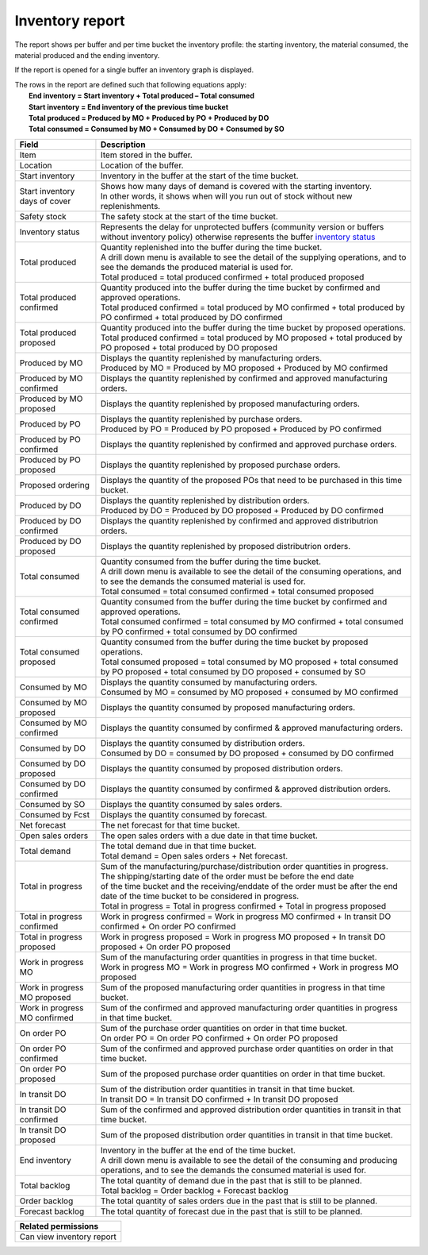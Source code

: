 ================
Inventory report
================

The report shows per buffer and per time bucket the inventory profile:
the starting inventory, the material consumed, the material produced and
the ending inventory.

If the report is opened for a single buffer an inventory graph is displayed.

| The rows in the report are defined such that following equations apply:
|   **End inventory = Start inventory + Total produced – Total consumed**
|   **Start inventory = End inventory of the previous time bucket**
|   **Total produced = Produced by MO + Produced by PO + Produced by DO**
|   **Total consumed = Consumed by MO + Consumed by DO + Consumed by SO**

============================== ==============================================================================
Field                          Description
============================== ==============================================================================
Item                           Item stored in the buffer.

Location                       Location of the buffer.

Start inventory                Inventory in the buffer at the start of the time bucket.

Start inventory days of cover  | Shows how many days of demand is covered with the starting inventory.
                               | In other words, it shows when will you run out of stock without new
                                 replenishments.

Safety stock                   The safety stock at the start of the time bucket.

Inventory status               | Represents the delay for unprotected buffers (community version or
                                 buffers without inventory policy) otherwise represents the buffer
                                 `inventory status <https://frepple.com/docs/current/user-interface/plan-analysis/inventory-status.php>`_

Total produced                 | Quantity replenished into the buffer during the time bucket.
                               | A drill down menu is available to see the detail of the supplying operations,
                                 and to see the demands the produced material is used for.

                               | Total produced = total produced confirmed + total produced proposed

Total produced confirmed       | Quantity produced into the buffer during the time bucket by confirmed and
                                 approved operations.

                               | Total produced confirmed = total produced by MO confirmed
                                 + total produced by PO confirmed
                                 + total produced by DO confirmed

Total produced proposed        | Quantity produced into the buffer during the time bucket by proposed operations.

                               | Total produced confirmed = total produced by MO proposed
                                 + total produced by PO proposed
                                 + total produced by DO proposed

Produced by MO                 | Displays the quantity replenished by manufacturing orders.

                               | Produced by MO = Produced by MO proposed + Produced by MO confirmed

Produced by MO confirmed       | Displays the quantity replenished by confirmed and approved manufacturing orders.

Produced by MO proposed        | Displays the quantity replenished by proposed manufacturing orders.

Produced by PO                 | Displays the quantity replenished by purchase orders.

                               | Produced by PO = Produced by PO proposed + Produced by PO confirmed

Produced by PO confirmed       | Displays the quantity replenished by confirmed and approved purchase orders.

Produced by PO proposed        | Displays the quantity replenished by proposed purchase orders.

Proposed ordering              | Displays the quantity of the proposed POs that need to be
                                 purchased in this time bucket.

Produced by DO                 | Displays the quantity replenished by distribution orders.

                               | Produced by DO = Produced by DO proposed + Produced by DO confirmed

Produced by DO confirmed       | Displays the quantity replenished by confirmed and approved distributrion orders.

Produced by DO proposed        | Displays the quantity replenished by proposed distributrion orders.

Total consumed                 | Quantity consumed from the buffer during the time bucket.
                               | A drill down menu is available to see the detail of the consuming operations,
                                 and to see the demands the consumed material is used for.

                               | Total consumed = total consumed confirmed + total consumed proposed

Total consumed confirmed       | Quantity consumed from the buffer during the time bucket by confirmed and
                                 approved operations.

                               | Total consumed confirmed = total consumed by MO confirmed
                                 + total consumed by PO confirmed
                                 + total consumed by DO confirmed

Total consumed proposed        | Quantity consumed from the buffer during the time bucket by proposed operations.

                               | Total consumed proposed = total consumed by MO proposed
                                 + total consumed by PO proposed
                                 + total consumed by DO proposed
                                 + consumed by SO

Consumed by MO                 | Displays the quantity consumed by manufacturing orders.

                               | Consumed by MO = consumed by MO proposed + consumed by MO confirmed

Consumed by MO proposed        | Displays the quantity consumed by proposed manufacturing orders.

Consumed by MO confirmed       | Displays the quantity consumed by confirmed & approved manufacturing orders.

Consumed by DO                 | Displays the quantity consumed by distribution orders.

                               | Consumed by DO = consumed by DO proposed + consumed by DO confirmed

Consumed by DO proposed        | Displays the quantity consumed by proposed distribution orders.

Consumed by DO confirmed       | Displays the quantity consumed by confirmed & approved distribution orders.

Consumed by SO                 | Displays the quantity consumed by sales orders.

Consumed by Fcst               | Displays the quantity consumed by forecast.

Net forecast                   | The net forecast for that time bucket.

Open sales orders              | The open sales orders with a due date in that time bucket.

Total demand                   | The total demand due in that time bucket.

                               | Total demand = Open sales orders + Net forecast.

Total in progress              | Sum of the manufacturing/purchase/distribution order quantities in progress.
                               | The shipping/starting date of the order must be before the end date
                               | of the time bucket and the receiving/enddate of the order must be after
                                 the end date of the time bucket to be considered in progress.

                               | Total in progress = Total in progress confirmed + Total in progress proposed

Total in progress confirmed    | Work in progress confirmed = Work in progress MO confirmed
                                 + In transit DO confirmed + On order PO confirmed

Total in progress proposed     | Work in progress proposed = Work in progress MO proposed
                                 + In transit DO proposed + On order PO proposed

Work in progress MO            | Sum of the manufacturing order quantities in progress in that time bucket.

                               | Work in progress MO = Work in progress MO confirmed
                                 + Work in progress MO proposed

Work in progress MO proposed   | Sum of the proposed manufacturing order quantities in progress in that time
                                 bucket.

Work in progress MO confirmed  | Sum of the confirmed and approved manufacturing order quantities in progress
                                 in that time bucket.

On order PO                    | Sum of the purchase order quantities on order in that time bucket.

                               | On order PO = On order PO confirmed + On order PO proposed

On order PO  confirmed         | Sum of the confirmed and approved purchase order quantities on order in that
                                 time bucket.

On order PO  proposed          | Sum of the proposed purchase order quantities on order in that
                                 time bucket.

In transit DO                  | Sum of the distribution order quantities in transit in that time bucket.

                               | In transit DO = In transit DO confirmed + In transit DO proposed

In transit DO confirmed        | Sum of the confirmed and approved distribution order quantities in transit
                                 in that time bucket.

In transit DO proposed         | Sum of the proposed distribution order quantities in transit in that time
                                 bucket.

End inventory                  | Inventory in the buffer at the end of the time bucket.
                               | A drill down menu is available to see the detail of the consuming and
                                 producing operations, and to see the demands the consumed material is used
                                 for.

Total backlog                  | The total quantity of demand due in the past that is still to be planned.

                               | Total backlog = Order backlog + Forecast backlog

Order backlog                  | The total quantity of sales orders due in the past that is still to be planned.

Forecast backlog               | The total quantity of forecast due in the past that is still to be planned.

============================== ==============================================================================

+--------------------------------+
| Related permissions            |
+================================+
| Can view inventory report      |
+--------------------------------+


.. image:: ../_images/inventory-report-single.png
   :alt: Inventory report for a single buffer

.. image:: ../_images/inventory-report-graph.png
   :alt: Inventory report as a graph

.. image:: ../_images/inventory-report-table.png
   :alt: Inventory report as a table
